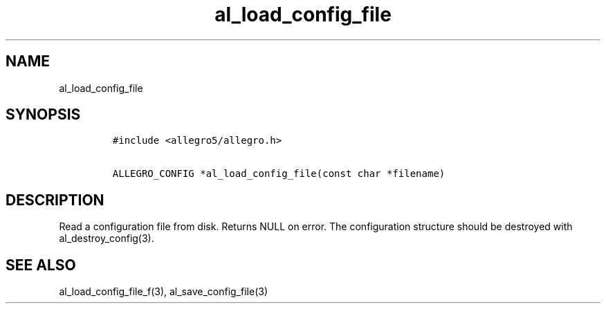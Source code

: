 .TH al_load_config_file 3 "" "Allegro reference manual"
.SH NAME
.PP
al_load_config_file
.SH SYNOPSIS
.IP
.nf
\f[C]
#include\ <allegro5/allegro.h>

ALLEGRO_CONFIG\ *al_load_config_file(const\ char\ *filename)
\f[]
.fi
.SH DESCRIPTION
.PP
Read a configuration file from disk.
Returns NULL on error.
The configuration structure should be destroyed with
al_destroy_config(3).
.SH SEE ALSO
.PP
al_load_config_file_f(3), al_save_config_file(3)
